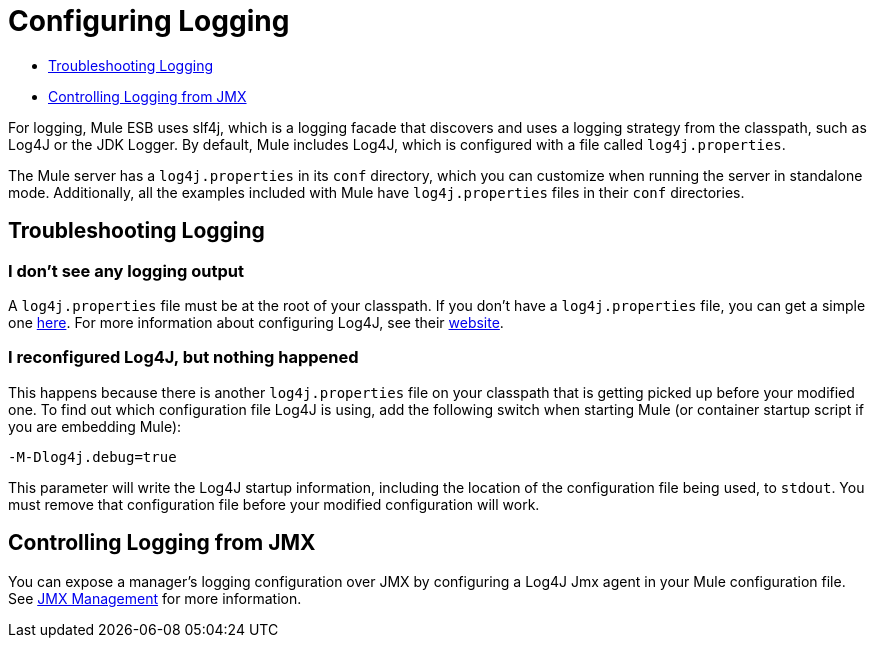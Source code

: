 = Configuring Logging

* <<Troubleshooting Logging>>
* <<Controlling Logging from JMX>>

For logging, Mule ESB uses slf4j, which is a logging facade that discovers and uses a logging strategy from the classpath, such as Log4J or the JDK Logger. By default, Mule includes Log4J, which is configured with a file called `log4j.properties`.

The Mule server has a `log4j.properties` in its `conf` directory, which you can customize when running the server in standalone mode. Additionally, all the examples included with Mule have `log4j.properties` files in their `conf` directories.

== Troubleshooting Logging

=== I don't see any logging output

A `log4j.properties` file must be at the root of your classpath. If you don't have a `log4j.properties` file, you can get a simple one link:https://github.com/mulesoft/mule/blob/mule-3.4.x/distributions/standalone/src/main/resources/conf/log4j.properties[here]. For more information about configuring Log4J, see their http://logging.apache.org/log4j/1.2/[website].

=== I reconfigured Log4J, but nothing happened

This happens because there is another `log4j.properties` file on your classpath that is getting picked up before your modified one. To find out which configuration file Log4J is using, add the following switch when starting Mule (or container startup script if you are embedding Mule):

----
-M-Dlog4j.debug=true
----

This parameter will write the Log4J startup information, including the location of the configuration file being used, to `stdout`. You must remove that configuration file before your modified configuration will work.

== Controlling Logging from JMX

You can expose a manager's logging configuration over JMX by configuring a Log4J Jmx agent in your Mule configuration file. See link:/mule-user-guide/v/3.5/jmx-management[JMX Management] for more information.
